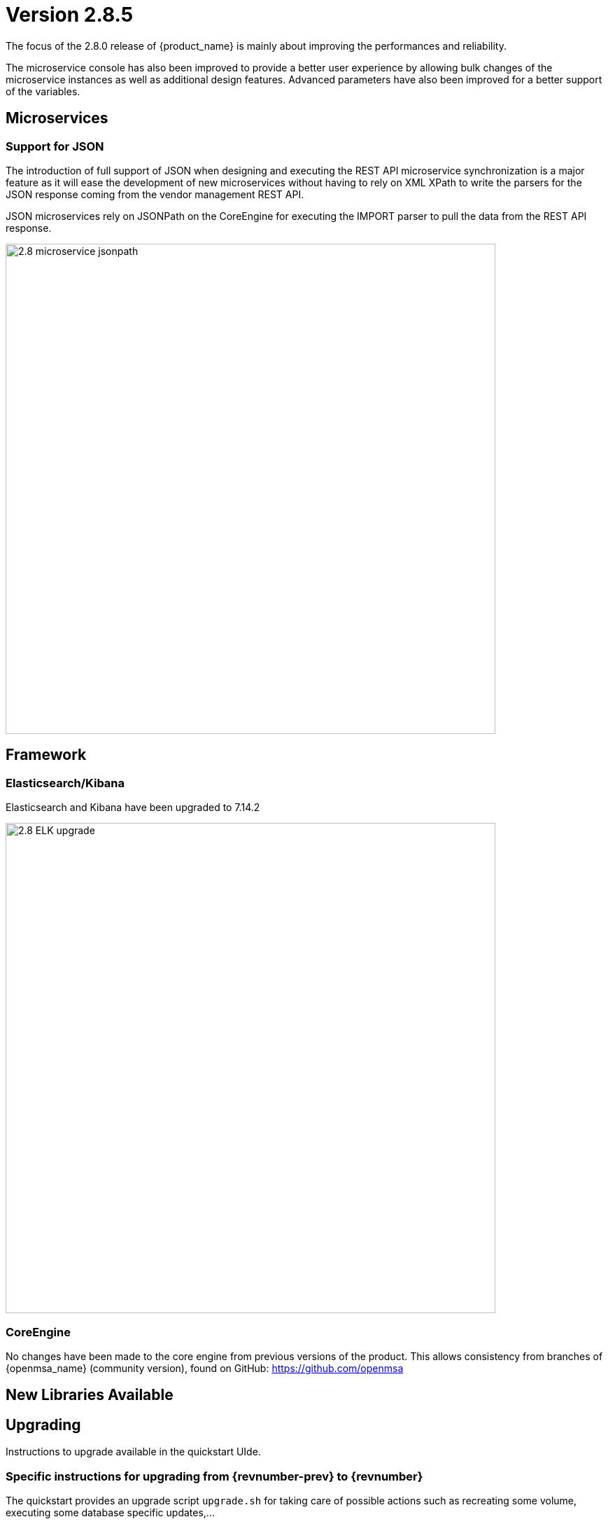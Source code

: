 = Version 2.8.5
ifndef::imagesdir[:imagesdir: images]
ifdef::env-github,env-browser[:outfilesuffix: .adoc]


The focus of the 2.8.0 release of {product_name} is mainly about improving the performances and reliability. 

The microservice console has also been improved to provide a better user experience by allowing bulk changes of the microservice instances as well as additional design features. Advanced parameters have also been improved for a better support of the variables.

== Microservices

=== Support for JSON

The introduction of full support of JSON when designing and executing the REST API microservice synchronization is a major feature as it will ease the development of new microservices without having to rely on XML XPath to write the parsers for the JSON response coming from the vendor management REST API.

JSON microservices rely on JSONPath on the CoreEngine for executing the IMPORT parser to pull the data from the REST API response. 

image:2.8_microservice_jsonpath.png[width=700px]

== Framework

=== Elasticsearch/Kibana

Elasticsearch and Kibana have been upgraded to 7.14.2

image:2.8_ELK_upgrade.png[width=700px]

=== CoreEngine

No changes have been made to the core engine from previous versions of the product. This allows consistency from branches of {openmsa_name} (community version), found on GitHub: https://github.com/openmsa

== New Libraries Available


== Upgrading

Instructions to upgrade available in the quickstart UIde.

=== Specific instructions for upgrading from {revnumber-prev} to {revnumber}

The quickstart provides an upgrade script `upgrade.sh` for taking care of possible actions such as recreating some volume, executing some database specific updates,...

In order to upgrade to the latest version, you need to follow these steps:

1. `cd quickstart`
2. `git checkout master`
3. `git pull`
4. `./scripts/install.sh`

== Specific technical fixes and feature details

=== 2.8.5

==== Features

* MSA-12227 - [Alarm] user should be able to select multiple subtenants and managed entity
* MSA-12092 - [Alarm] alarm management: add "Select All" Button
* MSA-12263 - [Alarm] add managed entity name and IP in rawlog when creating the alarm in check_alert.php
* MSA-12029 - [API/Microservices] performance: Synchronization Time
* MSA-11224 - [CoreEngine] remove SD_CRUD_OBJECT_list from php db data file
* MSA-11916 - [CoreEngine] stream daemon logs (smsd, polld,...) to stdout and make them available with docker logs
* MSA-12187 - [CoreEngine] change SMS CLI tools to use php odbc instead of isql command
* MSA-12188 - [CoreEngine] sms_syslogd collects syslogs even if the feature is not enabled
* MSA-12287 - [CoreEngine] upgrade libraries in SMS
* MSA-12265 - [CoreEngine] improve database queries UPDATE and INSERT
* MSA-12103 - [CoreEngine/Microservices] performance: Synchronization Time
* MSA-12290 - [ELK] update Kibana to 7.14.2 to be aligned with Elasticsearch
* MSA-11991 - [HA] Rsync data sync for cross-DC
* MSA-12085 - [Infra] Restart automatically msa-rsyslog when msa-sms is restarted
* MSA-12200 - [LDAP] support custom attributes checking on authentication
* MSA-11897 - [Managed Entity] move "create variable" menu action to variables tab
* MSA-11413 - [Microservice] configuration field difficult to edit with one long line
* MSA-11439 - [Microservice] align the UI with JSON parsing in microservice console
* MSA-12213 - [Microservice] API to get Microservice instances data by Microservice name
* MSA-12271 - [Microservices] improve database writing of microservice instances
* MSA-10605 - [OpenMSA/Workflow] Cisco firmware management
* MSA-11699 - [OpenMSA/Adapter] Cisco IOS - Endpoint initial provisioning process - Secure Certificate Installation
* MSA-12141 - [Python SDK] add function to detach a deployment setting from a device
* MSA-11975 - [Topology] topology workflow is not supporting SNMPv3
* MSA-12195 - [Topology UI] ability to change node/network entity color
* MSA-10372 - [Workflow] Set visibility by Workflow/Process
* MSA-10709 - [Workflow/Microservice] Add a validation for Variable name
* MSA-11589 - [Workflows] Arista EOS support of firmware download/install & device reload

==== Bug fixes

* MSA-12210 - [Alarms] alarm/log screens not auto-refreshed although UI is calling alarm API every 12sec
* MSA-10499 - [CoreEngine] /var/lock/subsys/ubi-sms error in logs of msa-sms, msa-alarm, msa-monitoring, msa-bud
* MSA-12110 - [CoreEngine] syslogd generates an empty rawlog if decodeSNMP: snmp_parse FAILED
* MSA-12049 - [Logs] search log textbox is modifying searched data
* MSA-10030 - [Managed Entity] issue on sorting, in list view
* MSA-12016 - [Managed Entity] enable/disable maintenance mode is allowed for all user roles
* MSA-11414 - [Microservice] right pane of editing a variable is truncated with a small window
* MSA-11445 - [Microservice] Attached Deployment Settings are not shown in Light mode
* MSA-12101 - [Microservice] Unable to load Microservice object: NPE in API console
* MSA-12117 - [Microservice] Import editor screen shows "XPATH Command" when the Microservice type is JSON
* MSA-12147 - [Microservice] import ranks are not correctly ordered
* MSA-12121 - [UI/Microservice] disable Multiple MS instance selection if the bulk flag is set to false
* MSA-12090 - [Repository] file are not uploaded in the correct destination folder
* MSA-12218 - [Repository] subtenant folders are listed with their ID which is unknown by a user
* MSA-12293 - [Repository] screen of MANO validation result is not large enough
* MSA-10775 - [Workflows] scheduling : summary of scheduled WF : details is the same for every line
* MSA-10869 - [Workflow] editor should print out a warning if a task code has been modified and not saved when we try to exit
